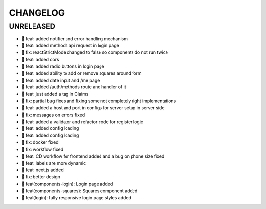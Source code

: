 CHANGELOG
=========

UNRELEASED
----------

* 🎉 feat: added notifier and error handling mechanism
* 🎉 feat: added methods api request in login page
* 🐛 fix: reactStrictMode changed to false so components do not run twice
* 🎉 feat: added cors
* 🎉 feat: added radio buttons in login page
* 🎉 feat: added ability to add or remove squares around form
* 🎉 feat: added date input and /me page
* 🎉 feat: added /auth/methods route and handler of it
* 🎉 feat: just added a tag in Claims
* 🐛 fix: partial bug fixes and fixing some not completely right implementations
* 🎉 feat: added a host and port in configs for server setup in server side
* 🐛 fix: messages on errors fixed
* 🎉 feat: added a validator and refactor code for register logic
* 🎉 feat: added config loading
* 🎉 feat: added config loading
* 🐛 fix: docker fixed
* 🐛 fix: workflow fixed
* 🎉 feat: CD workflow for frontend added and a bug on phone size fixed
* 🎉 feat: labels are more dynamic
* 🎉 feat: next.js added
* 🐛 fix: better design
* 🎉 feat(components-login): Login page added
* 🎉 feat(components-squares): Squares component added
* 🎉 feat(login): fully responsive login page styles added

.. 1.0.0 (2022-06-22)
.. ------------------
